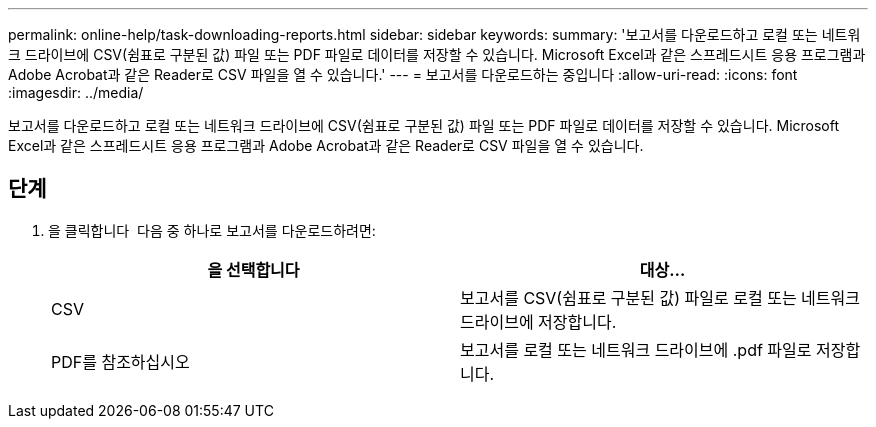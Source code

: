 ---
permalink: online-help/task-downloading-reports.html 
sidebar: sidebar 
keywords:  
summary: '보고서를 다운로드하고 로컬 또는 네트워크 드라이브에 CSV(쉼표로 구분된 값) 파일 또는 PDF 파일로 데이터를 저장할 수 있습니다. Microsoft Excel과 같은 스프레드시트 응용 프로그램과 Adobe Acrobat과 같은 Reader로 CSV 파일을 열 수 있습니다.' 
---
= 보고서를 다운로드하는 중입니다
:allow-uri-read: 
:icons: font
:imagesdir: ../media/


[role="lead"]
보고서를 다운로드하고 로컬 또는 네트워크 드라이브에 CSV(쉼표로 구분된 값) 파일 또는 PDF 파일로 데이터를 저장할 수 있습니다. Microsoft Excel과 같은 스프레드시트 응용 프로그램과 Adobe Acrobat과 같은 Reader로 CSV 파일을 열 수 있습니다.



== 단계

. 을 클릭합니다 image:../media/download-icon.gif[""] 다음 중 하나로 보고서를 다운로드하려면:
+
[cols="1a,1a"]
|===
| 을 선택합니다 | 대상... 


 a| 
CSV
 a| 
보고서를 CSV(쉼표로 구분된 값) 파일로 로컬 또는 네트워크 드라이브에 저장합니다.



 a| 
PDF를 참조하십시오
 a| 
보고서를 로컬 또는 네트워크 드라이브에 .pdf 파일로 저장합니다.

|===


